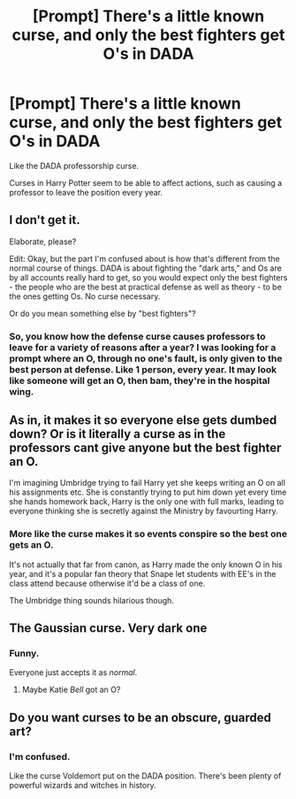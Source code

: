#+TITLE: [Prompt] There's a little known curse, and only the best fighters get O's in DADA

* [Prompt] There's a little known curse, and only the best fighters get O's in DADA
:PROPERTIES:
:Score: 6
:DateUnix: 1567306418.0
:DateShort: 2019-Sep-01
:FlairText: Prompt
:END:
Like the DADA professorship curse.

Curses in Harry Potter seem to be able to affect actions, such as causing a professor to leave the position every year.


** I don't get it.

Elaborate, please?

Edit: Okay, but the part I'm confused about is how that's different from the normal course of things. DADA is about fighting the "dark arts," and Os are by all accounts really hard to get, so you would expect only the best fighters - the people who are the best at practical defense as well as theory - to be the ones getting Os. No curse necessary.

Or do you mean something else by "best fighters"?
:PROPERTIES:
:Author: pointysparkles
:Score: 11
:DateUnix: 1567306691.0
:DateShort: 2019-Sep-01
:END:

*** So, you know how the defense curse causes professors to leave for a variety of reasons after a year? I was looking for a prompt where an O, through no one's fault, is only given to the best person at defense. Like 1 person, every year. It may look like someone will get an O, then bam, they're in the hospital wing.
:PROPERTIES:
:Score: 2
:DateUnix: 1567356134.0
:DateShort: 2019-Sep-01
:END:


** As in, it makes it so everyone else gets dumbed down? Or is it literally a curse as in the professors cant give anyone but the best fighter an O.

I'm imagining Umbridge trying to fail Harry yet she keeps writing an O on all his assignments etc. She is constantly trying to put him down yet every time she hands homework back, Harry is the only one with full marks, leading to everyone thinking she is secretly against the Ministry by favourting Harry.
:PROPERTIES:
:Author: PM_ME_IBUKI_SUIKA
:Score: 5
:DateUnix: 1567312820.0
:DateShort: 2019-Sep-01
:END:

*** More like the curse makes it so events conspire so the best one gets an O.

It's not actually that far from canon, as Harry made the only known O in his year, and it's a popular fan theory that Snape let students with EE's in the class attend because otherwise it'd be a class of one.

The Umbridge thing sounds hilarious though.
:PROPERTIES:
:Score: 2
:DateUnix: 1567313701.0
:DateShort: 2019-Sep-01
:END:


** The Gaussian curse. Very dark one
:PROPERTIES:
:Author: planear-en
:Score: 3
:DateUnix: 1567350486.0
:DateShort: 2019-Sep-01
:END:

*** Funny.

Everyone just accepts it as /normal/.
:PROPERTIES:
:Score: 4
:DateUnix: 1567350821.0
:DateShort: 2019-Sep-01
:END:

**** Maybe Katie /Bell/ got an O?
:PROPERTIES:
:Author: ApteryxAustralis
:Score: 2
:DateUnix: 1567396360.0
:DateShort: 2019-Sep-02
:END:


** Do you want curses to be an obscure, guarded art?
:PROPERTIES:
:Author: Ash_Lestrange
:Score: 1
:DateUnix: 1567310780.0
:DateShort: 2019-Sep-01
:END:

*** I'm confused.

Like the curse Voldemort put on the DADA position. There's been plenty of powerful wizards and witches in history.
:PROPERTIES:
:Score: 1
:DateUnix: 1567313770.0
:DateShort: 2019-Sep-01
:END:
